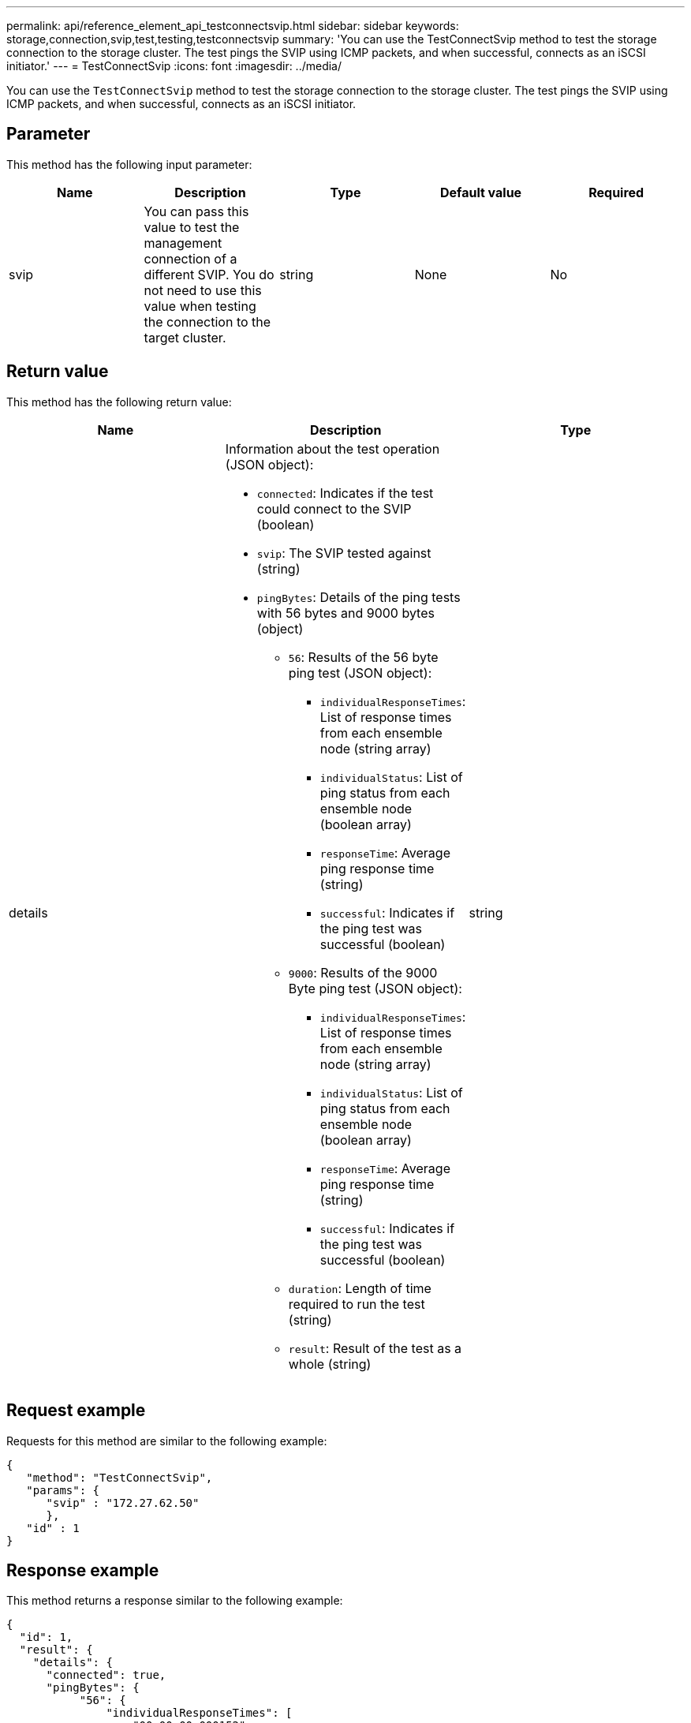 ---
permalink: api/reference_element_api_testconnectsvip.html
sidebar: sidebar
keywords: storage,connection,svip,test,testing,testconnectsvip
summary: 'You can use the TestConnectSvip method to test the storage connection to the storage cluster. The test pings the SVIP using ICMP packets, and when successful, connects as an iSCSI initiator.'
---
= TestConnectSvip
:icons: font
:imagesdir: ../media/

[.lead]
You can use the `TestConnectSvip` method to test the storage connection to the storage cluster. The test pings the SVIP using ICMP packets, and when successful, connects as an iSCSI initiator.

== Parameter

This method has the following input parameter:

[options="header"]
|===
|Name |Description |Type |Default value |Required
a|
svip
a|
You can pass this value to test the management connection of a different SVIP. You do not need to use this value when testing the connection to the target cluster.
a|
string
a|
None
a|
No
|===

== Return value

This method has the following return value:

[options="header"]
|===
|Name |Description |Type
a|
details
a|
Information about the test operation (JSON object):

* `connected`: Indicates if the test could connect to the SVIP (boolean)
* `svip`: The SVIP tested against (string)
* `pingBytes`: Details of the ping tests with 56 bytes and 9000 bytes (object)
 ** `56`: Results of the 56 byte ping test (JSON object):
  *** `individualResponseTimes`: List of response times from each ensemble node (string array)
  *** `individualStatus`: List of ping status from each ensemble node (boolean array)
  *** `responseTime`: Average ping response time (string)
  *** `successful`: Indicates if the ping test was successful (boolean)
 ** `9000`: Results of the 9000 Byte ping test (JSON object):
  *** `individualResponseTimes`: List of response times from each ensemble node (string array)
  *** `individualStatus`: List of ping status from each ensemble node (boolean array)
  *** `responseTime`: Average ping response time (string)
  *** `successful`: Indicates if the ping test was successful (boolean)
 ** `duration`: Length of time required to run the test (string)
 ** `result`: Result of the test as a whole (string)

a|
string
|===

== Request example

Requests for this method are similar to the following example:

----
{
   "method": "TestConnectSvip",
   "params": {
      "svip" : "172.27.62.50"
      },
   "id" : 1
}
----

== Response example

This method returns a response similar to the following example:

----
{
  "id": 1,
  "result": {
    "details": {
      "connected": true,
      "pingBytes": {
           "56": {
               "individualResponseTimes": [
                   "00:00:00.000152",
                   "00:00:00.000132",
                   "00:00:00.000119",
                   "00:00:00.000114",
                   "00:00:00.000112"
              ],
              "individualStatus": [
                  true,
                  true,
                  true,
                  true,
                  true
              ],
              "responseTime": "00:00:00.000126",
              "successful": true
           },
          "9000": {
                "individualResponseTimes": [
                    "00:00:00.000295",
                    "00:00:00.000257",
                    "00:00:00.000172",
                    "00:00:00.000172",
                    "00:00:00.000267"
              ],
              "individualStatus": [
                  true,
                  true,
                  true,
                  true,
                  true
             ],
             "responseTime": "00:00:00.000233",
             "successful": true
           }
        },
        "svip": "172.27.62.50"
      },
      "duration": "00:00:00.421907",
      "result": "Passed"
   }
}
----

== New since version

9.6
